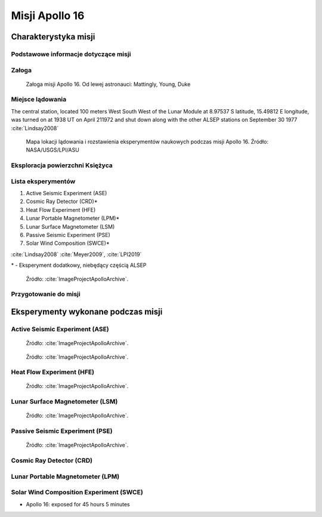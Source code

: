 ***************
Misji Apollo 16
***************


Charakterystyka misji
=====================

Podstawowe informacje dotyczące misji
-------------------------------------
.. csv-table:: Wybrane informacje dotyczące parametrów misji Apollo 16 :cite:`Garber2019`, :cite:`Johnston1975`, :cite:`Orloff2000`.
    :stub-columns: 1
    :file: data/apollo16-info.csv

Załoga
------
.. csv-table:: Lista członków załogi głównej i zapasowej dla misji Apollo 16 :cite:`Johnston1975`.
    :file: data/apollo16-crew.csv
    :header-rows: 1

.. figure:: img/apollo16-crew.jpg
    :name: figure-apollo16-crew

    Załoga misji Apollo 16. Od lewej astronauci: Mattingly, Young, Duke

Miejsce lądowania
---------------------------------
The central station, located 100 meters West South West of the Lunar Module at 8.97537 S latitude, 15.49812 E longitude, was turned on at 1938 UT on April 211972 and shut down along with the other ALSEP stations on September 30 1977 :cite:`Lindsay2008`

.. figure:: img/apollo16-map.png
    :name: figure-apollo16-map

    Mapa lokacji lądowania i rozstawienia eksperymentów naukowych podczas misji Apollo 16. Źródło: NASA/USGS/LPI/ASU

Eksploracja powierzchni Księżyca
--------------------------------
.. csv-table:: Harmonogram spacerów kosmicznych na powierzchni księżyca podczas misji Apollo 16 :cite:`LPI2019`.
    :file: data/apollo16-eva.csv
    :header-rows: 1

Lista eksperymentów
-------------------
#. Active Seismic Experiment (ASE)
#. Cosmic Ray Detector (CRD)*
#. Heat Flow Experiment (HFE)
#. Lunar Portable Magnetometer (LPM)*
#. Lunar Surface Magnetometer (LSM)
#. Passive Seismic Experiment (PSE)
#. Solar Wind Composition (SWCE)*

:cite:`Lindsay2008` :cite:`Meyer2009`, :cite:`LPI2019`

\* - Eksperyment dodatkowy, niebędący częścią ALSEP

.. figure:: img/apollo16-setup.png
    :name: figure-apollo16-setup

    Źródło: :cite:`ImageProjectApolloArchive`.

Przygotowanie do misji
----------------------
.. csv-table:: Obszary geograficzne na Ziemi wykorzystane podczas przeszkolenia geologicznego astronautów do misji Apollo 16.
    :file: data/apollo16-training.csv
    :header-rows: 1


Eksperymenty wykonane podczas misji
===================================

Active Seismic Experiment (ASE)
-------------------------------
.. figure:: img/apollo16-ASE1.jpg
    :name: figure-apollo16-ASE1

    Źródło: :cite:`ImageProjectApolloArchive`.

.. figure:: img/apollo16-ASE2.jpg
    :name: figure-apollo16-ASE2

    Źródło: :cite:`ImageProjectApolloArchive`.

Heat Flow Experiment (HFE)
--------------------------
.. figure:: img/apollo16-HFE.jpg
    :name: figure-apollo16-HFE

    Źródło: :cite:`ImageProjectApolloArchive`.

Lunar Surface Magnetometer (LSM)
--------------------------------
.. figure:: img/apollo16-LSM.jpg
    :name: figure-apollo16-LSM

    Źródło: :cite:`ImageProjectApolloArchive`.

Passive Seismic Experiment (PSE)
--------------------------------
.. figure:: img/apollo16-PSE.jpg
    :name: figure-apollo16-PSE

    Źródło: :cite:`ImageProjectApolloArchive`.

Cosmic Ray Detector (CRD)
-------------------------

Lunar Portable Magnetometer (LPM)
---------------------------------

Solar Wind Composition Experiment (SWCE)
----------------------------------------
* Apollo 16: exposed for 45 hours 5 minutes

